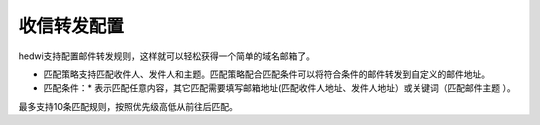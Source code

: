 .. _help-inboxrulesconfig:

.. _inboxrulesconfig:

收信转发配置
-------------------------------------------------------------

hedwi支持配置邮件转发规则，这样就可以轻松获得一个简单的域名邮箱了。

- 匹配策略支持匹配收件人、发件人和主题。匹配策略配合匹配条件可以将符合条件的邮件转发到自定义的邮件地址。

- 匹配条件：* 表示匹配任意内容，其它匹配需要填写邮箱地址(匹配收件人地址、发件人地址）或关键词（匹配邮件主题 ）。
最多支持10条匹配规则，按照优先级高低从前往后匹配。

